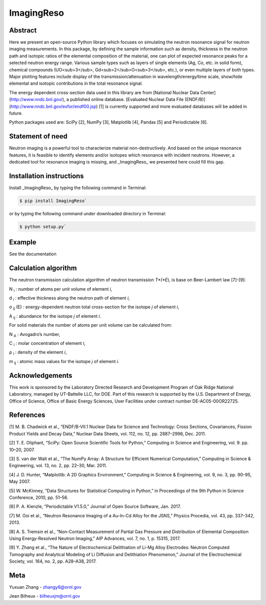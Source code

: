 ImagingReso
==========


.. image:: https://img.shields.io/pypi/v/ImagingReso.svg
  :target: https://pypi.python.org/pypi/ImagingReso

.. image:: https://travis-ci.org/ornlneutronimaging/ImagingReso.svg?branch=master
  :target: https://travis-ci.org/ornlneutronimaging/ImagingReso
    
.. image:: https://codecov.io/gh/ornlneutronimaging/ImagingReso/branch/master/graph/badge.svg
  :target: https://codecov.io/gh/ornlneutronimaging/ImagingReso
  
.. image:: https://readthedocs.org/projects/imagingreso/badge/?version=latest
  :target: http://imagingreso.readthedocs.io/en/latest/?badge=latest
  :alt: Documentation Status
  

Abstract
--------
  
Here we present an open-source Python library which focuses on simulating the neutron resonance signal 
for neutron imaging measurements. In this package, by defining the sample information such as density, 
thickness in the neutron path and isotopic ratios of the elemental composition of the material, one can 
plot of expected resonance peaks for a selected neutron energy range. Various sample types such as 
layers of single elements (Ag, Co, etc. in solid form), chemical compounds (UO<sub>3</sub>, 
Gd<sub>2</sub>O<sub>3</sub>, etc.), or even multiple layers of both types. Major plotting features include 
display of the transmission/attenuation in wavelength/energy/time scale, show/hide elemental and isotopic contributions 
in the total resonance signal.

The energy dependent cross-section data used in this library are from [National Nuclear Data Center](http://www.nndc.bnl.gov/), 
a published online database. [Evaluated Nuclear Data File (ENDF/B)](http://www.nndc.bnl.gov/exfor/endf00.jsp) [1] 
is currently supported and more evaluated databases will be added in future.

Python packages used are: SciPy [2], NumPy [3], Matplotlib [4], Pandas [5] and Periodictable [6].


Statement of need
-----------------

Neutron imaging is a powerful tool to characterize material non-destructively. And based on the unique resonance features, 
it is feasible to identify elements and/or isotopes which resonance with incident neutrons. However, a dedicated tool 
for resonance imaging is missing, and _ImagingReso_ we presented here could fill this gap.


Installation instructions
-------------------------

Install _ImagingReso_ by typing the following command in Terminal:


.. code-block:: bash
  
  $ pip install ImagingReso`


or by typing the following command under downloaded directory in Terminal: 


.. code-block:: bash

  $ python setup.py`


Example
-------

See the documentation

.. image:: https://readthedocs.org/projects/imagingreso/badge/?version=latest
  :target: http://imagingreso.readthedocs.io/en/latest/?badge=latest
  :alt: Documentation Status


Calculation algorithm
---------------------

The neutron transmission calculation algorithm of neutron transmission *T*(*E*), is base on Beer-Lambert law [7]-[9]:

.. image:: documentation/source/_static/Beer_lambert_law_1.png
   :alt: Beer Lambert Law 1
   :align: center
 
N :sub:`i` : number of atoms per unit volume of element *i*, 

d :sub:`i` : effective thickness along the neutron path of element *i*,

σ :sub:`ij` (E) : energy-dependent neutron total cross-section for the isotope *j* of element *i*, 

A :sub:`ij` : abundance for the isotope *j* of element *i*. 


For solid materials the number of atoms per unit volume can be calculated from:

.. image:: documentation/source/_static/Beer_lambert_law_2.png
   :align: center
   :alt: Beer Lambert law 2

N :sub:`A` : Avogadro’s number,

C :sub:`i` : molar concentration of element *i*,

ρ :sub:`i` : density of the element *i*,

m :sub:`ij` : atomic mass values for the isotope *j* of element *i*.


Acknowledgements
----------------

This work is sponsored by the Laboratory Directed Research and Development Program of Oak Ridge National Laboratory, 
managed by UT-Battelle LLC, for DOE. 
Part of this research is supported by the U.S. Department of Energy, Office of Science, Office of Basic Energy Sciences, 
User Facilities under contract number DE-AC05-00OR22725.


References
----------

[1]	M. B. Chadwick et al., “ENDF/B-VII.1 Nuclear Data for Science and Technology: Cross Sections, Covariances, Fission Product Yields and Decay Data,” Nuclear Data Sheets, vol. 112, no. 12, pp. 2887–2996, Dec. 2011.

[2]	T. E. Oliphant, “SciPy: Open Source Scientific Tools for Python,” Computing in Science and Engineering, vol. 9. pp. 10–20, 2007.

[3]	S. van der Walt et al., “The NumPy Array: A Structure for Efficient Numerical Computation,” Computing in Science & Engineering, vol. 13, no. 2, pp. 22–30, Mar. 2011.

[4]	J. D. Hunter, “Matplotlib: A 2D Graphics Environment,” Computing in Science & Engineering, vol. 9, no. 3, pp. 90–95, May 2007.

[5]	W. McKinney, “Data Structures for Statistical Computing in Python,” in Proceedings of the 9th Python in Science Conference, 2010, pp. 51–56.

[6]	P. A. Kienzle, “Periodictable V1.5.0,” Journal of Open Source Software, Jan. 2017.

[7]	M. Ooi et al., “Neutron Resonance Imaging of a Au-In-Cd Alloy for the JSNS,” Physics Procedia, vol. 43, pp. 337–342, 2013.

[8]	A. S. Tremsin et al., “Non-Contact Measurement of Partial Gas Pressure and Distribution of Elemental Composition Using Energy-Resolved Neutron Imaging,” AIP Advances, vol. 7, no. 1, p. 15315, 2017.

[9]	Y. Zhang et al., “The Nature of Electrochemical Delithiation of Li-Mg Alloy Electrodes: Neutron Computed Tomography and Analytical Modeling of Li Diffusion and Delithiation Phenomenon,” Journal of the Electrochemical Society, vol. 164, no. 2, pp. A28–A38, 2017.



Meta
----

Yuxuan Zhang - zhangy6@ornl.gov

Jean Bilheux - bilheuxjm@ornl.gov

